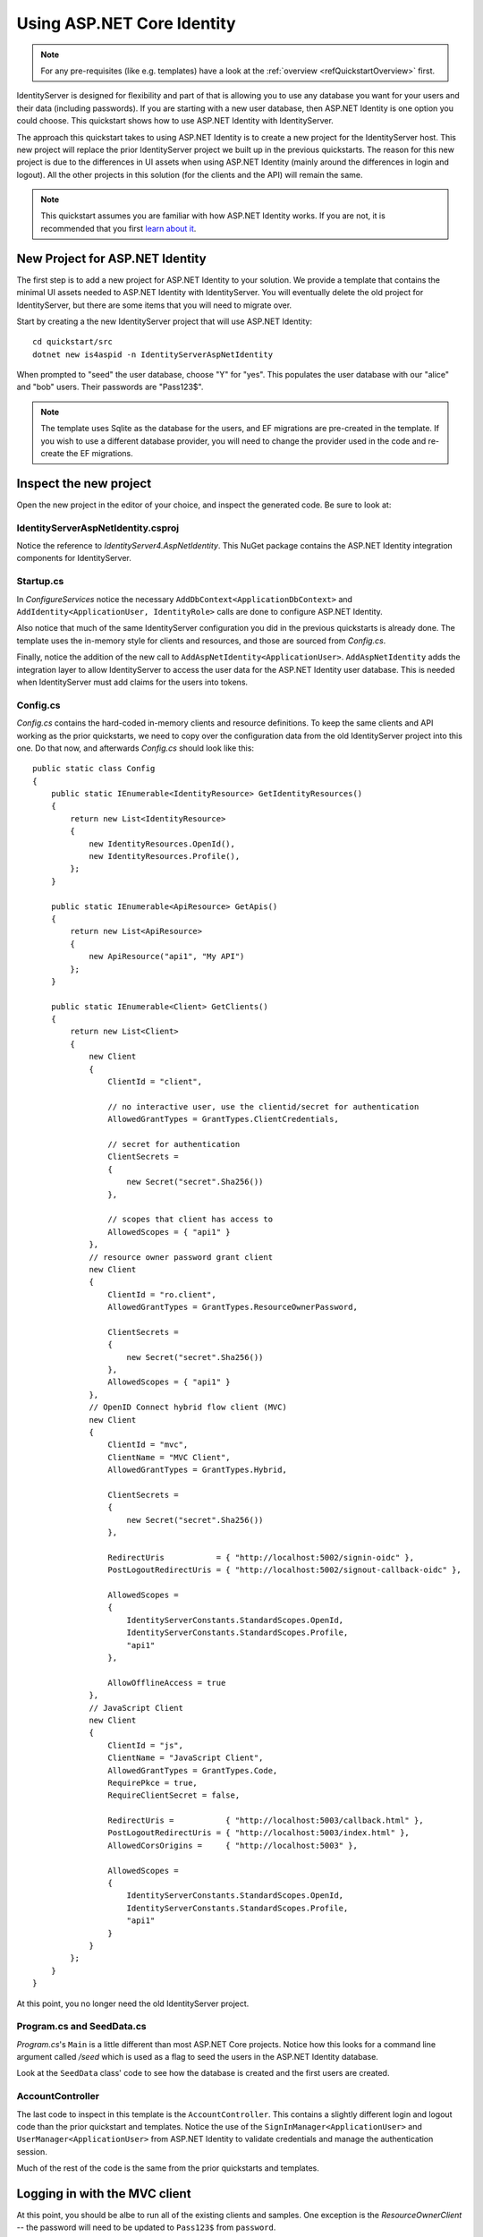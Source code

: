 .. _refAspNetIdentityQuickstart:
Using ASP.NET Core Identity
===========================

.. note:: For any pre-requisites (like e.g. templates) have a look at the :ref:`overview <refQuickstartOverview>` first.

IdentityServer is designed for flexibility and part of that is allowing you to use any database you want for your users and their data (including passwords).
If you are starting with a new user database, then ASP.NET Identity is one option you could choose.
This quickstart shows how to use ASP.NET Identity with IdentityServer.

The approach this quickstart takes to using ASP.NET Identity is to create a new project for the IdentityServer host.
This new project will replace the prior IdentityServer project we built up in the previous quickstarts.
The reason for this new project is due to the differences in UI assets when using ASP.NET Identity (mainly around the differences in login and logout).
All the other projects in this solution (for the clients and the API) will remain the same.

.. Note:: This quickstart assumes you are familiar with how ASP.NET Identity works. If you are not, it is recommended that you first `learn about it <https://docs.microsoft.com/en-us/aspnet/core/security/authentication/identity>`_.

New Project for ASP.NET Identity
^^^^^^^^^^^^^^^^^^^^^^^^^^^^^^^^

The first step is to add a new project for ASP.NET Identity to your solution.
We provide a template that contains the minimal UI assets needed to ASP.NET Identity with IdentityServer.
You will eventually delete the old project for IdentityServer, but there are some items that you will need to migrate over.

Start by creating a the new IdentityServer project that will use ASP.NET Identity::
    
    cd quickstart/src
    dotnet new is4aspid -n IdentityServerAspNetIdentity

When prompted to "seed" the user database, choose "Y" for "yes".
This populates the user database with our "alice" and "bob" users. 
Their passwords are "Pass123$".

.. Note:: The template uses Sqlite as the database for the users, and EF migrations are pre-created in the template. If you wish to use a different database provider, you will need to change the provider used in the code and re-create the EF migrations.

Inspect the new project
^^^^^^^^^^^^^^^^^^^^^^^

Open the new project in the editor of your choice, and inspect the generated code.
Be sure to look at:

IdentityServerAspNetIdentity.csproj
-----------------------------------

Notice the reference to `IdentityServer4.AspNetIdentity`. 
This NuGet package contains the ASP.NET Identity integration components for IdentityServer.

Startup.cs
----------

In `ConfigureServices` notice the necessary ``AddDbContext<ApplicationDbContext>`` and ``AddIdentity<ApplicationUser, IdentityRole>`` calls are done to configure ASP.NET Identity.

Also notice that much of the same IdentityServer configuration you did in the previous quickstarts is already done.
The template uses the in-memory style for clients and resources, and those are sourced from `Config.cs`.

Finally, notice the addition of the new call to ``AddAspNetIdentity<ApplicationUser>``.
``AddAspNetIdentity`` adds the integration layer to allow IdentityServer to access the user data for the ASP.NET Identity user database.
This is needed when IdentityServer must add claims for the users into tokens.

Config.cs
-----------

`Config.cs` contains the hard-coded in-memory clients and resource definitions.
To keep the same clients and API working as the prior quickstarts, we need to copy over the configuration data from the old IdentityServer project into this one.
Do that now, and afterwards `Config.cs` should look like this::

    public static class Config
    {
        public static IEnumerable<IdentityResource> GetIdentityResources()
        {
            return new List<IdentityResource>
            {
                new IdentityResources.OpenId(),
                new IdentityResources.Profile(),
            };
        }

        public static IEnumerable<ApiResource> GetApis()
        {
            return new List<ApiResource>
            {
                new ApiResource("api1", "My API")
            };
        }

        public static IEnumerable<Client> GetClients()
        {
            return new List<Client>
            {
                new Client
                {
                    ClientId = "client",

                    // no interactive user, use the clientid/secret for authentication
                    AllowedGrantTypes = GrantTypes.ClientCredentials,

                    // secret for authentication
                    ClientSecrets =
                    {
                        new Secret("secret".Sha256())
                    },

                    // scopes that client has access to
                    AllowedScopes = { "api1" }
                },
                // resource owner password grant client
                new Client
                {
                    ClientId = "ro.client",
                    AllowedGrantTypes = GrantTypes.ResourceOwnerPassword,

                    ClientSecrets =
                    {
                        new Secret("secret".Sha256())
                    },
                    AllowedScopes = { "api1" }
                },
                // OpenID Connect hybrid flow client (MVC)
                new Client
                {
                    ClientId = "mvc",
                    ClientName = "MVC Client",
                    AllowedGrantTypes = GrantTypes.Hybrid,

                    ClientSecrets =
                    {
                        new Secret("secret".Sha256())
                    },

                    RedirectUris           = { "http://localhost:5002/signin-oidc" },
                    PostLogoutRedirectUris = { "http://localhost:5002/signout-callback-oidc" },

                    AllowedScopes =
                    {
                        IdentityServerConstants.StandardScopes.OpenId,
                        IdentityServerConstants.StandardScopes.Profile,
                        "api1"
                    },

                    AllowOfflineAccess = true
                },
                // JavaScript Client
                new Client
                {
                    ClientId = "js",
                    ClientName = "JavaScript Client",
                    AllowedGrantTypes = GrantTypes.Code,
                    RequirePkce = true,
                    RequireClientSecret = false,

                    RedirectUris =           { "http://localhost:5003/callback.html" },
                    PostLogoutRedirectUris = { "http://localhost:5003/index.html" },
                    AllowedCorsOrigins =     { "http://localhost:5003" },

                    AllowedScopes =
                    {
                        IdentityServerConstants.StandardScopes.OpenId,
                        IdentityServerConstants.StandardScopes.Profile,
                        "api1"
                    }
                }
            };
        }
    }

At this point, you no longer need the old IdentityServer project.

Program.cs and SeedData.cs
--------------------------

`Program.cs`'s ``Main`` is a little different than most ASP.NET Core projects.
Notice how this looks for a command line argument called `/seed` which is used as a flag to seed the users in the ASP.NET Identity database.

Look at the ``SeedData`` class' code to see how the database is created and the first users are created.

AccountController
-----------------

The last code to inspect in this template is the ``AccountController``. 
This contains a slightly different login and logout code than the prior quickstart and templates.
Notice the use of the ``SignInManager<ApplicationUser>`` and ``UserManager<ApplicationUser>`` from ASP.NET Identity to validate credentials and manage the authentication session.

Much of the rest of the code is the same from the prior quickstarts and templates.

Logging in with the MVC client
^^^^^^^^^^^^^^^^^^^^^^^^^^^^^^

At this point, you should be albe to run all of the existing clients and samples.
One exception is the `ResourceOwnerClient` -- the password will need to be updated to ``Pass123$`` from ``password``.

Launch the MVC client application, and you should be able to click the "Secure" link to get logged in.

.. image:: images/8_mvc_client.png

You should be redirected to the ASP.NET Identity login page.
Login with your newly created user:

.. image:: images/8_login.png

After login you see the normal consent page. 
After consent you will be redirected back to the MVC client application where your user's claims should be listed.

.. image:: images/8_claims.png

You should also be able to click "Call API using application identity" to invoke the API on behalf of the user:

.. image:: images/8_api_claims.png

And now you're using users from ASP.NET Identity in IdentityServer.

What's Missing?
^^^^^^^^^^^^^^^

Much of the rest of the code in this template is similar to the other quickstart and templates we provide.
The one thing you will notice that is missing from this template is UI code for user registration, password reset, and the other things you might expect from the Visual Studio ASP.NET Identity template.

Given the variety of requirements and different approaches to using ASP.NET Identity, our template deliberately does not provide those features.
You are expected to know how ASP.NET Identity works sufficiently well to add those features to your project.
Alternatively, you can create a new project based on the Visual Studio ASP.NET Identity template and add the IdentityServer features you have learned about in these quickstarts to that project.
